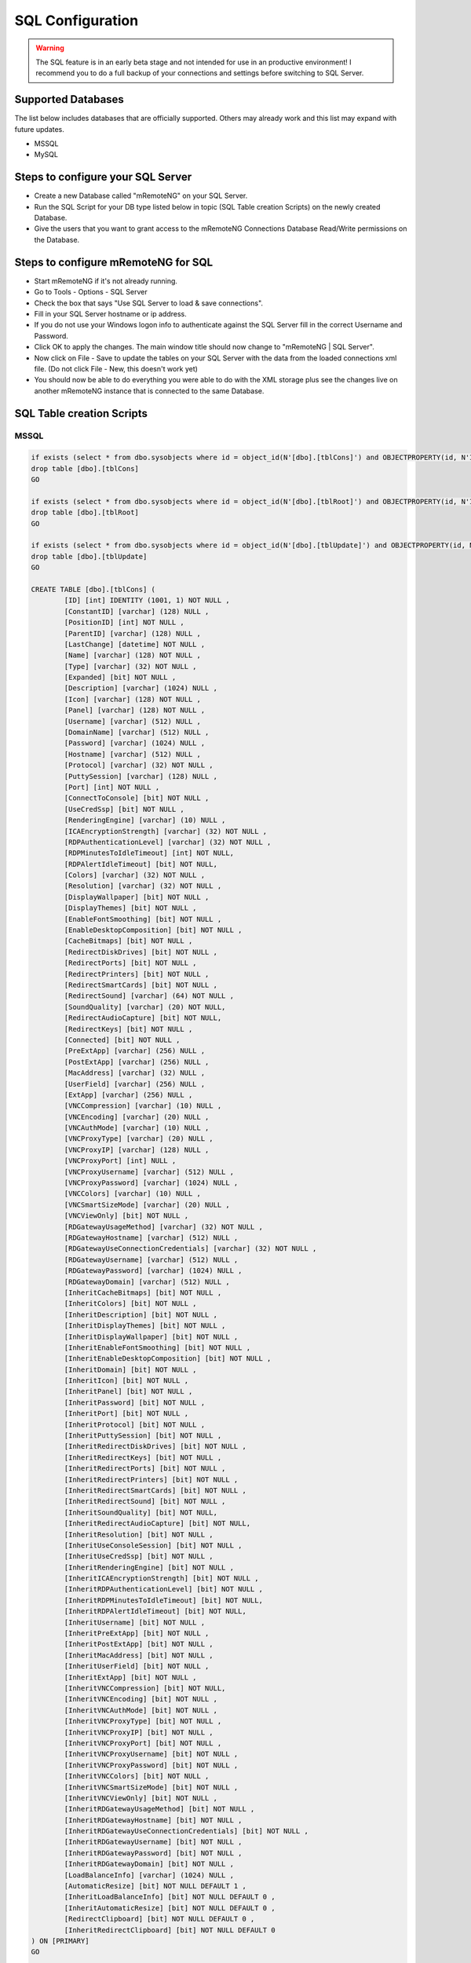 .. _sql_configuration:

*****************
SQL Configuration
*****************

.. warning::

    The SQL feature is in an early beta stage and not intended for use in an productive environment! I recommend you to do a full backup of your connections and settings before switching to SQL Server.

Supported Databases
===================

The list below includes databases that are officially supported. Others may already work and this list may expand with future updates.

- MSSQL
- MySQL

Steps to configure your SQL Server
==================================
- Create a new Database called "mRemoteNG" on your SQL Server.
- Run the SQL Script for your DB type listed below in topic (SQL Table creation Scripts) on the newly created Database.
- Give the users that you want to grant access to the mRemoteNG Connections Database Read/Write permissions on the Database.

Steps to configure mRemoteNG for SQL
====================================
- Start mRemoteNG if it's not already running.
- Go to Tools - Options - SQL Server
- Check the box that says "Use SQL Server to load & save connections".
- Fill in your SQL Server hostname or ip address.
- If you do not use your Windows logon info to authenticate against the SQL Server fill in the correct Username and Password.
- Click OK to apply the changes. The main window title should now change to "mRemoteNG | SQL Server".
- Now click on File - Save to update the tables on your SQL Server with the data from the loaded connections xml file. (Do not click File - New, this doesn't work yet)
- You should now be able to do everything you were able to do with the XML storage plus see the changes live on another mRemoteNG instance that is connected to the same Database.

SQL Table creation Scripts
==========================

MSSQL
-----

.. code-block:: sql

    if exists (select * from dbo.sysobjects where id = object_id(N'[dbo].[tblCons]') and OBJECTPROPERTY(id, N'IsUserTable') = 1)
    drop table [dbo].[tblCons]
    GO

    if exists (select * from dbo.sysobjects where id = object_id(N'[dbo].[tblRoot]') and OBJECTPROPERTY(id, N'IsUserTable') = 1)
    drop table [dbo].[tblRoot]
    GO

    if exists (select * from dbo.sysobjects where id = object_id(N'[dbo].[tblUpdate]') and OBJECTPROPERTY(id, N'IsUserTable') = 1)
    drop table [dbo].[tblUpdate]
    GO

    CREATE TABLE [dbo].[tblCons] (
	    [ID] [int] IDENTITY (1001, 1) NOT NULL ,
	    [ConstantID] [varchar] (128) NULL ,
	    [PositionID] [int] NOT NULL ,
	    [ParentID] [varchar] (128) NULL ,
	    [LastChange] [datetime] NOT NULL ,
	    [Name] [varchar] (128) NOT NULL ,
	    [Type] [varchar] (32) NOT NULL ,
	    [Expanded] [bit] NOT NULL ,
	    [Description] [varchar] (1024) NULL ,
	    [Icon] [varchar] (128) NOT NULL ,
	    [Panel] [varchar] (128) NOT NULL ,
	    [Username] [varchar] (512) NULL ,
	    [DomainName] [varchar] (512) NULL ,
	    [Password] [varchar] (1024) NULL ,
	    [Hostname] [varchar] (512) NULL ,
	    [Protocol] [varchar] (32) NOT NULL ,
	    [PuttySession] [varchar] (128) NULL ,
	    [Port] [int] NOT NULL ,
	    [ConnectToConsole] [bit] NOT NULL ,
	    [UseCredSsp] [bit] NOT NULL ,
	    [RenderingEngine] [varchar] (10) NULL ,
	    [ICAEncryptionStrength] [varchar] (32) NOT NULL ,
	    [RDPAuthenticationLevel] [varchar] (32) NOT NULL ,
	    [RDPMinutesToIdleTimeout] [int] NOT NULL,
	    [RDPAlertIdleTimeout] [bit] NOT NULL,
	    [Colors] [varchar] (32) NOT NULL ,
	    [Resolution] [varchar] (32) NOT NULL ,
	    [DisplayWallpaper] [bit] NOT NULL ,
	    [DisplayThemes] [bit] NOT NULL ,
	    [EnableFontSmoothing] [bit] NOT NULL ,
	    [EnableDesktopComposition] [bit] NOT NULL ,
	    [CacheBitmaps] [bit] NOT NULL ,
	    [RedirectDiskDrives] [bit] NOT NULL ,
	    [RedirectPorts] [bit] NOT NULL ,
	    [RedirectPrinters] [bit] NOT NULL ,
	    [RedirectSmartCards] [bit] NOT NULL ,
	    [RedirectSound] [varchar] (64) NOT NULL ,
	    [SoundQuality] [varchar] (20) NOT NULL,
	    [RedirectAudioCapture] [bit] NOT NULL,
	    [RedirectKeys] [bit] NOT NULL ,
	    [Connected] [bit] NOT NULL ,
	    [PreExtApp] [varchar] (256) NULL ,
	    [PostExtApp] [varchar] (256) NULL ,
	    [MacAddress] [varchar] (32) NULL ,
	    [UserField] [varchar] (256) NULL ,
	    [ExtApp] [varchar] (256) NULL ,
	    [VNCCompression] [varchar] (10) NULL ,
	    [VNCEncoding] [varchar] (20) NULL ,
	    [VNCAuthMode] [varchar] (10) NULL ,
	    [VNCProxyType] [varchar] (20) NULL ,
	    [VNCProxyIP] [varchar] (128) NULL ,
	    [VNCProxyPort] [int] NULL ,
	    [VNCProxyUsername] [varchar] (512) NULL ,
	    [VNCProxyPassword] [varchar] (1024) NULL ,
	    [VNCColors] [varchar] (10) NULL ,
	    [VNCSmartSizeMode] [varchar] (20) NULL ,
	    [VNCViewOnly] [bit] NOT NULL ,
	    [RDGatewayUsageMethod] [varchar] (32) NOT NULL ,
	    [RDGatewayHostname] [varchar] (512) NULL ,
	    [RDGatewayUseConnectionCredentials] [varchar] (32) NOT NULL ,
	    [RDGatewayUsername] [varchar] (512) NULL ,
	    [RDGatewayPassword] [varchar] (1024) NULL ,
	    [RDGatewayDomain] [varchar] (512) NULL ,
	    [InheritCacheBitmaps] [bit] NOT NULL ,
	    [InheritColors] [bit] NOT NULL ,
	    [InheritDescription] [bit] NOT NULL ,
	    [InheritDisplayThemes] [bit] NOT NULL ,
	    [InheritDisplayWallpaper] [bit] NOT NULL ,
	    [InheritEnableFontSmoothing] [bit] NOT NULL ,
	    [InheritEnableDesktopComposition] [bit] NOT NULL ,
	    [InheritDomain] [bit] NOT NULL ,
	    [InheritIcon] [bit] NOT NULL ,
	    [InheritPanel] [bit] NOT NULL ,
	    [InheritPassword] [bit] NOT NULL ,
	    [InheritPort] [bit] NOT NULL ,
	    [InheritProtocol] [bit] NOT NULL ,
	    [InheritPuttySession] [bit] NOT NULL ,
	    [InheritRedirectDiskDrives] [bit] NOT NULL ,
	    [InheritRedirectKeys] [bit] NOT NULL ,
	    [InheritRedirectPorts] [bit] NOT NULL ,
	    [InheritRedirectPrinters] [bit] NOT NULL ,
	    [InheritRedirectSmartCards] [bit] NOT NULL ,
	    [InheritRedirectSound] [bit] NOT NULL ,
	    [InheritSoundQuality] [bit] NOT NULL,
	    [InheritRedirectAudioCapture] [bit] NOT NULL,
	    [InheritResolution] [bit] NOT NULL ,
	    [InheritUseConsoleSession] [bit] NOT NULL ,
	    [InheritUseCredSsp] [bit] NOT NULL ,
	    [InheritRenderingEngine] [bit] NOT NULL ,
	    [InheritICAEncryptionStrength] [bit] NOT NULL ,
	    [InheritRDPAuthenticationLevel] [bit] NOT NULL ,
	    [InheritRDPMinutesToIdleTimeout] [bit] NOT NULL,
	    [InheritRDPAlertIdleTimeout] [bit] NOT NULL,
	    [InheritUsername] [bit] NOT NULL ,
	    [InheritPreExtApp] [bit] NOT NULL ,
	    [InheritPostExtApp] [bit] NOT NULL ,
	    [InheritMacAddress] [bit] NOT NULL ,
	    [InheritUserField] [bit] NOT NULL ,
	    [InheritExtApp] [bit] NOT NULL ,
	    [InheritVNCCompression] [bit] NOT NULL, 
	    [InheritVNCEncoding] [bit] NOT NULL ,
	    [InheritVNCAuthMode] [bit] NOT NULL ,
	    [InheritVNCProxyType] [bit] NOT NULL ,
	    [InheritVNCProxyIP] [bit] NOT NULL ,
	    [InheritVNCProxyPort] [bit] NOT NULL ,
	    [InheritVNCProxyUsername] [bit] NOT NULL ,
	    [InheritVNCProxyPassword] [bit] NOT NULL ,
	    [InheritVNCColors] [bit] NOT NULL ,
	    [InheritVNCSmartSizeMode] [bit] NOT NULL ,
	    [InheritVNCViewOnly] [bit] NOT NULL ,
	    [InheritRDGatewayUsageMethod] [bit] NOT NULL ,
	    [InheritRDGatewayHostname] [bit] NOT NULL ,
	    [InheritRDGatewayUseConnectionCredentials] [bit] NOT NULL ,
	    [InheritRDGatewayUsername] [bit] NOT NULL ,
	    [InheritRDGatewayPassword] [bit] NOT NULL ,
	    [InheritRDGatewayDomain] [bit] NOT NULL ,
	    [LoadBalanceInfo] [varchar] (1024) NULL ,
	    [AutomaticResize] [bit] NOT NULL DEFAULT 1 ,
	    [InheritLoadBalanceInfo] [bit] NOT NULL DEFAULT 0 ,
	    [InheritAutomaticResize] [bit] NOT NULL DEFAULT 0 ,
	    [RedirectClipboard] [bit] NOT NULL DEFAULT 0 ,
	    [InheritRedirectClipboard] [bit] NOT NULL DEFAULT 0
    ) ON [PRIMARY]
    GO
 
    CREATE TABLE [dbo].[tblRoot] (
	    [Name] [varchar] (2048) NOT NULL ,
	    [Export] [bit] NOT NULL ,
	    [Protected] [varchar] (4048) NOT NULL ,
	    [ConfVersion] [float] NOT NULL 
    ) ON [PRIMARY]
    GO
 
    CREATE TABLE [dbo].[tblUpdate] (
	    [LastUpdate] [datetime] NULL 
    ) ON [PRIMARY]
    GO
    
MYSQL
-----

.. code-block:: sql
   
    /*!40101 SET @OLD_CHARACTER_SET_CLIENT=@@CHARACTER_SET_CLIENT */;
    /*!40101 SET @OLD_CHARACTER_SET_RESULTS=@@CHARACTER_SET_RESULTS */;
    /*!40101 SET @OLD_COLLATION_CONNECTION=@@COLLATION_CONNECTION */;
    /*!40101 SET NAMES utf8 */;
    /*!40103 SET @OLD_TIME_ZONE=@@TIME_ZONE */;
    /*!40103 SET TIME_ZONE='+00:00' */;
    /*!40014 SET @OLD_UNIQUE_CHECKS=@@UNIQUE_CHECKS, UNIQUE_CHECKS=0 */;
    /*!40014 SET @OLD_FOREIGN_KEY_CHECKS=@@FOREIGN_KEY_CHECKS, FOREIGN_KEY_CHECKS=0 */;
    /*!40101 SET @OLD_SQL_MODE=@@SQL_MODE, SQL_MODE='NO_AUTO_VALUE_ON_ZERO' */;
    /*!40111 SET @OLD_SQL_NOTES=@@SQL_NOTES, SQL_NOTES=0 */;
    
    --
    -- Table structure for table `tblCons`
    --
    
    DROP TABLE IF EXISTS `tblCons`;
    /*!40101 SET @saved_cs_client     = @@character_set_client */;
    /*!40101 SET character_set_client = utf8 */;
    CREATE TABLE `tblCons` (
      `ID` int(11) NOT NULL AUTO_INCREMENT,
      `ConstantID` varchar(128) DEFAULT NULL,
      `PositionID` int(11) NOT NULL,
      `ParentID` varchar(128) DEFAULT NULL,
      `LastChange` datetime NOT NULL,
      `Name` varchar(128) NOT NULL,
      `Type` varchar(32) NOT NULL,
      `Expanded` tinyint(1) NOT NULL,
      `Description` varchar(1024) DEFAULT NULL,
      `Icon` varchar(128) NOT NULL,
      `Panel` varchar(128) NOT NULL,
      `Username` varchar(512) DEFAULT NULL,
      `DomainName` varchar(512) DEFAULT NULL,
      `Password` varchar(1024) DEFAULT NULL,
      `Hostname` varchar(512) DEFAULT NULL,
      `Protocol` varchar(32) NOT NULL,
      `PuttySession` varchar(128) DEFAULT NULL,
      `Port` int(11) NOT NULL,
      `ConnectToConsole` tinyint(1) NOT NULL,
      `UseCredSsp` tinyint(1) NOT NULL,
      `RenderingEngine` varchar(10) DEFAULT NULL,
      `ICAEncryptionStrength` varchar(32) NOT NULL,
      `RDPAuthenticationLevel` varchar(32) NOT NULL,
      `RDPMinutesToIdleTimeout` int(11) NOT NULL,
      `RDPAlertIdleTimeout` tinyint(1) NOT NULL,
      `Colors` varchar(32) NOT NULL,
      `Resolution` varchar(32) NOT NULL,
      `DisplayWallpaper` tinyint(1) NOT NULL,
      `DisplayThemes` tinyint(1) NOT NULL,
      `EnableFontSmoothing` tinyint(1) NOT NULL,
      `EnableDesktopComposition` tinyint(1) NOT NULL,
      `CacheBitmaps` tinyint(1) NOT NULL,
      `RedirectDiskDrives` tinyint(1) NOT NULL,
      `RedirectPorts` tinyint(1) NOT NULL,
      `RedirectPrinters` tinyint(1) NOT NULL,
      `RedirectSmartCards` tinyint(1) NOT NULL,
      `RedirectSound` varchar(64) NOT NULL,  
      `SoundQuality` varchar(20) NOT NULL,
      `RedirectAudioCapture` tinyint(1) NOT NULL,
      `RedirectKeys` tinyint(1) NOT NULL,
      `Connected` tinyint(1) NOT NULL,
      `PreExtApp` varchar(256) DEFAULT NULL,
      `PostExtApp` varchar(256) DEFAULT NULL,
      `MacAddress` varchar(32) DEFAULT NULL,
      `UserField` varchar(256) DEFAULT NULL,
      `ExtApp` varchar(256) DEFAULT NULL,
      `VNCCompression` varchar(10) DEFAULT NULL,
      `VNCEncoding` varchar(20) DEFAULT NULL,
      `VNCAuthMode` varchar(10) DEFAULT NULL,
      `VNCProxyType` varchar(20) DEFAULT NULL,
      `VNCProxyIP` varchar(128) DEFAULT NULL,
      `VNCProxyPort` int(11) DEFAULT NULL,
      `VNCProxyUsername` varchar(512) DEFAULT NULL,
      `VNCProxyPassword` varchar(1024) DEFAULT NULL,
      `VNCColors` varchar(10) DEFAULT NULL,
      `VNCSmartSizeMode` varchar(20) DEFAULT NULL,
      `VNCViewOnly` tinyint(1) NOT NULL,
      `RDGatewayUsageMethod` varchar(32) NOT NULL,
      `RDGatewayHostname` varchar(512) DEFAULT NULL,
      `RDGatewayUseConnectionCredentials` varchar(32) NOT NULL,
      `RDGatewayUsername` varchar(512) DEFAULT NULL,
      `RDGatewayPassword` varchar(1024) DEFAULT NULL,
      `RDGatewayDomain` varchar(512) DEFAULT NULL,
      `InheritCacheBitmaps` tinyint(1) NOT NULL,
      `InheritColors` tinyint(1) NOT NULL,
      `InheritDescription` tinyint(1) NOT NULL,
      `InheritDisplayThemes` tinyint(1) NOT NULL,
      `InheritDisplayWallpaper` tinyint(1) NOT NULL,
      `InheritEnableFontSmoothing` tinyint(1) NOT NULL,
      `InheritEnableDesktopComposition` tinyint(1) NOT NULL,
      `InheritDomain` tinyint(1) NOT NULL,
      `InheritIcon` tinyint(1) NOT NULL,
      `InheritPanel` tinyint(1) NOT NULL,
      `InheritPassword` tinyint(1) NOT NULL,
      `InheritPort` tinyint(1) NOT NULL,
      `InheritProtocol` tinyint(1) NOT NULL,
      `InheritPuttySession` tinyint(1) NOT NULL,
      `InheritRedirectDiskDrives` tinyint(1) NOT NULL,
      `InheritRedirectKeys` tinyint(1) NOT NULL,
      `InheritRedirectPorts` tinyint(1) NOT NULL,
      `InheritRedirectPrinters` tinyint(1) NOT NULL,
      `InheritRedirectSmartCards` tinyint(1) NOT NULL,
      `InheritRedirectSound` tinyint(1) NOT NULL,
      `InheritSoundQuality` tinyint(1) NOT NULL,
      `InheritRedirectAudioCapture` tinyint(1) NOT NULL,
      `InheritResolution` tinyint(1) NOT NULL,
      `InheritUseConsoleSession` tinyint(1) NOT NULL,
      `InheritUseCredSsp` tinyint(1) NOT NULL,
      `InheritRenderingEngine` tinyint(1) NOT NULL,
      `InheritICAEncryptionStrength` tinyint(1) NOT NULL,
      `InheritRDPAuthenticationLevel` tinyint(1) NOT NULL,
      `InheritRDPMinutesToIdleTimeout` tinyint(1) NOT NULL,
      `InheritRDPAlertIdleTimeout` tinyint(1) NOT NULL,
      `InheritUsername` tinyint(1) NOT NULL,
      `InheritPreExtApp` tinyint(1) NOT NULL,
      `InheritPostExtApp` tinyint(1) NOT NULL,
      `InheritMacAddress` tinyint(1) NOT NULL,
      `InheritUserField` tinyint(1) NOT NULL,
      `InheritExtApp` tinyint(1) NOT NULL,
      `InheritVNCCompression` tinyint(1) NOT NULL,
      `InheritVNCEncoding` tinyint(1) NOT NULL,
      `InheritVNCAuthMode` tinyint(1) NOT NULL,
      `InheritVNCProxyType` tinyint(1) NOT NULL,
      `InheritVNCProxyIP` tinyint(1) NOT NULL,
      `InheritVNCProxyPort` tinyint(1) NOT NULL,
      `InheritVNCProxyUsername` tinyint(1) NOT NULL,
      `InheritVNCProxyPassword` tinyint(1) NOT NULL,
      `InheritVNCColors` tinyint(1) NOT NULL,
      `InheritVNCSmartSizeMode` tinyint(1) NOT NULL,
      `InheritVNCViewOnly` tinyint(1) NOT NULL,
      `InheritRDGatewayUsageMethod` tinyint(1) NOT NULL,
      `InheritRDGatewayHostname` tinyint(1) NOT NULL,
      `InheritRDGatewayUseConnectionCredentials` tinyint(1) NOT NULL,
      `InheritRDGatewayUsername` tinyint(1) NOT NULL,
      `InheritRDGatewayPassword` tinyint(1) NOT NULL,
      `InheritRDGatewayDomain` tinyint(1) NOT NULL,
      `LoadBalanceInfo` varchar(1024) DEFAULT NULL,
      `AutomaticResize` tinyint(1) NOT NULL DEFAULT 1,
      `InheritLoadBalanceInfo` tinyint(1) NOT NULL DEFAULT 0,
      `InheritAutomaticResize` tinyint(1) NOT NULL DEFAULT 0,
      `RedirectClipboard` tinyint(1) NOT NULL DEFAULT 0,
      `InheritRedirectClipboard` tinyint(1) NOT NULL DEFAULT 0,
      PRIMARY KEY (`ID`)
    ) ENGINE=InnoDB AUTO_INCREMENT=3324 DEFAULT CHARSET=latin1;
    /*!40101 SET character_set_client = @saved_cs_client */;
    
    --
    -- Table structure for table `tblRoot`
    --
    
    DROP TABLE IF EXISTS `tblRoot`;
    /*!40101 SET @saved_cs_client     = @@character_set_client */;
    /*!40101 SET character_set_client = utf8 */;
    CREATE TABLE `tblRoot` (
      `Name` varchar(2048) NOT NULL,
      `Export` tinyint(1) NOT NULL,
      `Protected` varchar(4048) NOT NULL,
      `ConfVersion` double NOT NULL
    ) ENGINE=InnoDB DEFAULT CHARSET=latin1;
    /*!40101 SET character_set_client = @saved_cs_client */;
    
    --
    -- Table structure for table `tblUpdate`
    --
    
    DROP TABLE IF EXISTS `tblUpdate`;
    /*!40101 SET @saved_cs_client     = @@character_set_client */;
    /*!40101 SET character_set_client = utf8 */;
    CREATE TABLE `tblUpdate` (
      `LastUpdate` datetime(3) DEFAULT NULL
    ) ENGINE=InnoDB DEFAULT CHARSET=latin1;
    /*!40101 SET character_set_client = @saved_cs_client */;
    
    
    /*!40103 SET TIME_ZONE=@OLD_TIME_ZONE */;
    
    /*!40101 SET SQL_MODE=@OLD_SQL_MODE */;
    /*!40014 SET FOREIGN_KEY_CHECKS=@OLD_FOREIGN_KEY_CHECKS */;
    /*!40014 SET UNIQUE_CHECKS=@OLD_UNIQUE_CHECKS */;
    /*!40101 SET CHARACTER_SET_CLIENT=@OLD_CHARACTER_SET_CLIENT */;
    /*!40101 SET CHARACTER_SET_RESULTS=@OLD_CHARACTER_SET_RESULTS */;
    /*!40101 SET COLLATION_CONNECTION=@OLD_COLLATION_CONNECTION */;
    /*!40111 SET SQL_NOTES=@OLD_SQL_NOTES */;

